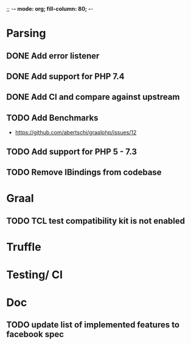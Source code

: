 ;; -*- mode: org;  fill-column: 80; -*-

* Parsing
** DONE Add error listener
CLOSED: [2020-05-02 Sat 21:51]
** DONE Add support for PHP 7.4
CLOSED: [2020-05-02 Sat 21:49]
** DONE Add CI and compare against upstream
CLOSED: [2020-05-02 Sat 21:50]
** TODO Add Benchmarks
 - https://github.com/abertschi/graalphp/issues/12
** TODO Add support for PHP 5 - 7.3
** TODO Remove IBindings from codebase

* Graal
** TODO TCL test compatibility kit is not enabled

* Truffle
** 

* Testing/ CI
** 

* Doc
** TODO update list of implemented features to facebook spec
